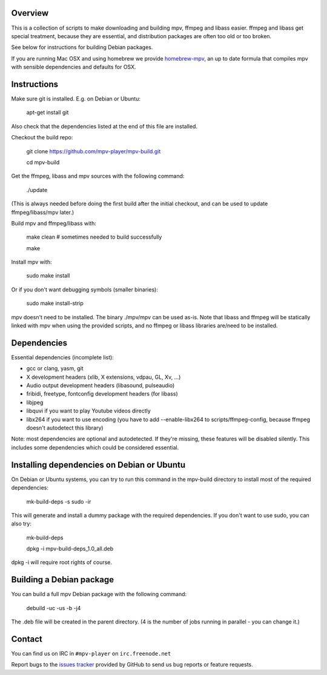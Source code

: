 Overview
========

This is a collection of scripts to make downloading and building mpv, ffmpeg
and libass easier. ffmpeg and libass get special treatment, because they are
essential, and distribution packages are often too old or too broken.

See below for instructions for building Debian packages.

If you are running Mac OSX and using homebrew we provide homebrew-mpv_, an up
to date formula that compiles mpv with sensible dependencies and defaults for
OSX.

Instructions
============

Make sure git is installed. E.g. on Debian or Ubuntu:

    apt-get install git

Also check that the dependencies listed at the end of this file are
installed.

Checkout the build repo:

    git clone https://github.com/mpv-player/mpv-build.git

    cd mpv-build

Get the ffmpeg, libass and mpv sources with the following command:

    ./update

(This is always needed before doing the first build after the initial checkout,
and can be used to update ffmpeg/libass/mpv later.)

Build mpv and ffmpeg/libass with:

    make clean                        # sometimes needed to build successfully

    make

Install mpv with:

    sudo make install

Or if you don't want debugging symbols (smaller binaries):

    sudo make install-strip

mpv doesn't need to be installed. The binary ./mpv/mpv can be used as-is. Note
that libass and ffmpeg will be statically linked with mpv when using the
provided scripts, and no ffmpeg or libass libraries are/need to be installed.

Dependencies
============

Essential dependencies (incomplete list):

- gcc or clang, yasm, git
- X development headers (xlib, X extensions, vdpau, GL, Xv, ...)
- Audio output development headers (libasound, pulseaudio)
- fribidi, freetype, fontconfig development headers (for libass)
- libjpeg
- libquvi if you want to play Youtube videos directly
- libx264 if you want to use encoding (you have to add --enable-libx264 to
  scripts/ffmpeg-config, because ffmpeg doesn't autodetect this library)

Note: most dependencies are optional and autodetected. If they're missing,
these features will be disabled silently. This includes some dependencies
which could be considered essential.

Installing dependencies on Debian or Ubuntu
===========================================

On Debian or Ubuntu systems, you can try to run this command in the
mpv-build directory to install most of the required dependencies:

    mk-build-deps -s sudo -ir

This will generate and install a dummy package with the required
dependencies. If you don't want to use sudo, you can also try:

    mk-build-deps

    dpkg -i mpv-build-deps_1.0_all.deb

dpkg -i will require root rights of course.

Building a Debian package
=========================

You can build a full mpv Debian package with the following command:

    debuild -uc -us -b -j4

The .deb file will be created in the parent directory. (4 is the number
of jobs running in parallel - you can change it.)

Contact
=======

You can find us on IRC in ``#mpv-player`` on ``irc.freenode.net``

Report bugs to the `issues tracker`_ provided by GitHub to send us bug
reports or feature requests.

.. _issues tracker: https://github.com/mpv-player/mpv/issues
.. _homebrew-mpv: https://github.com/mpv-player/homebrew-mpv
